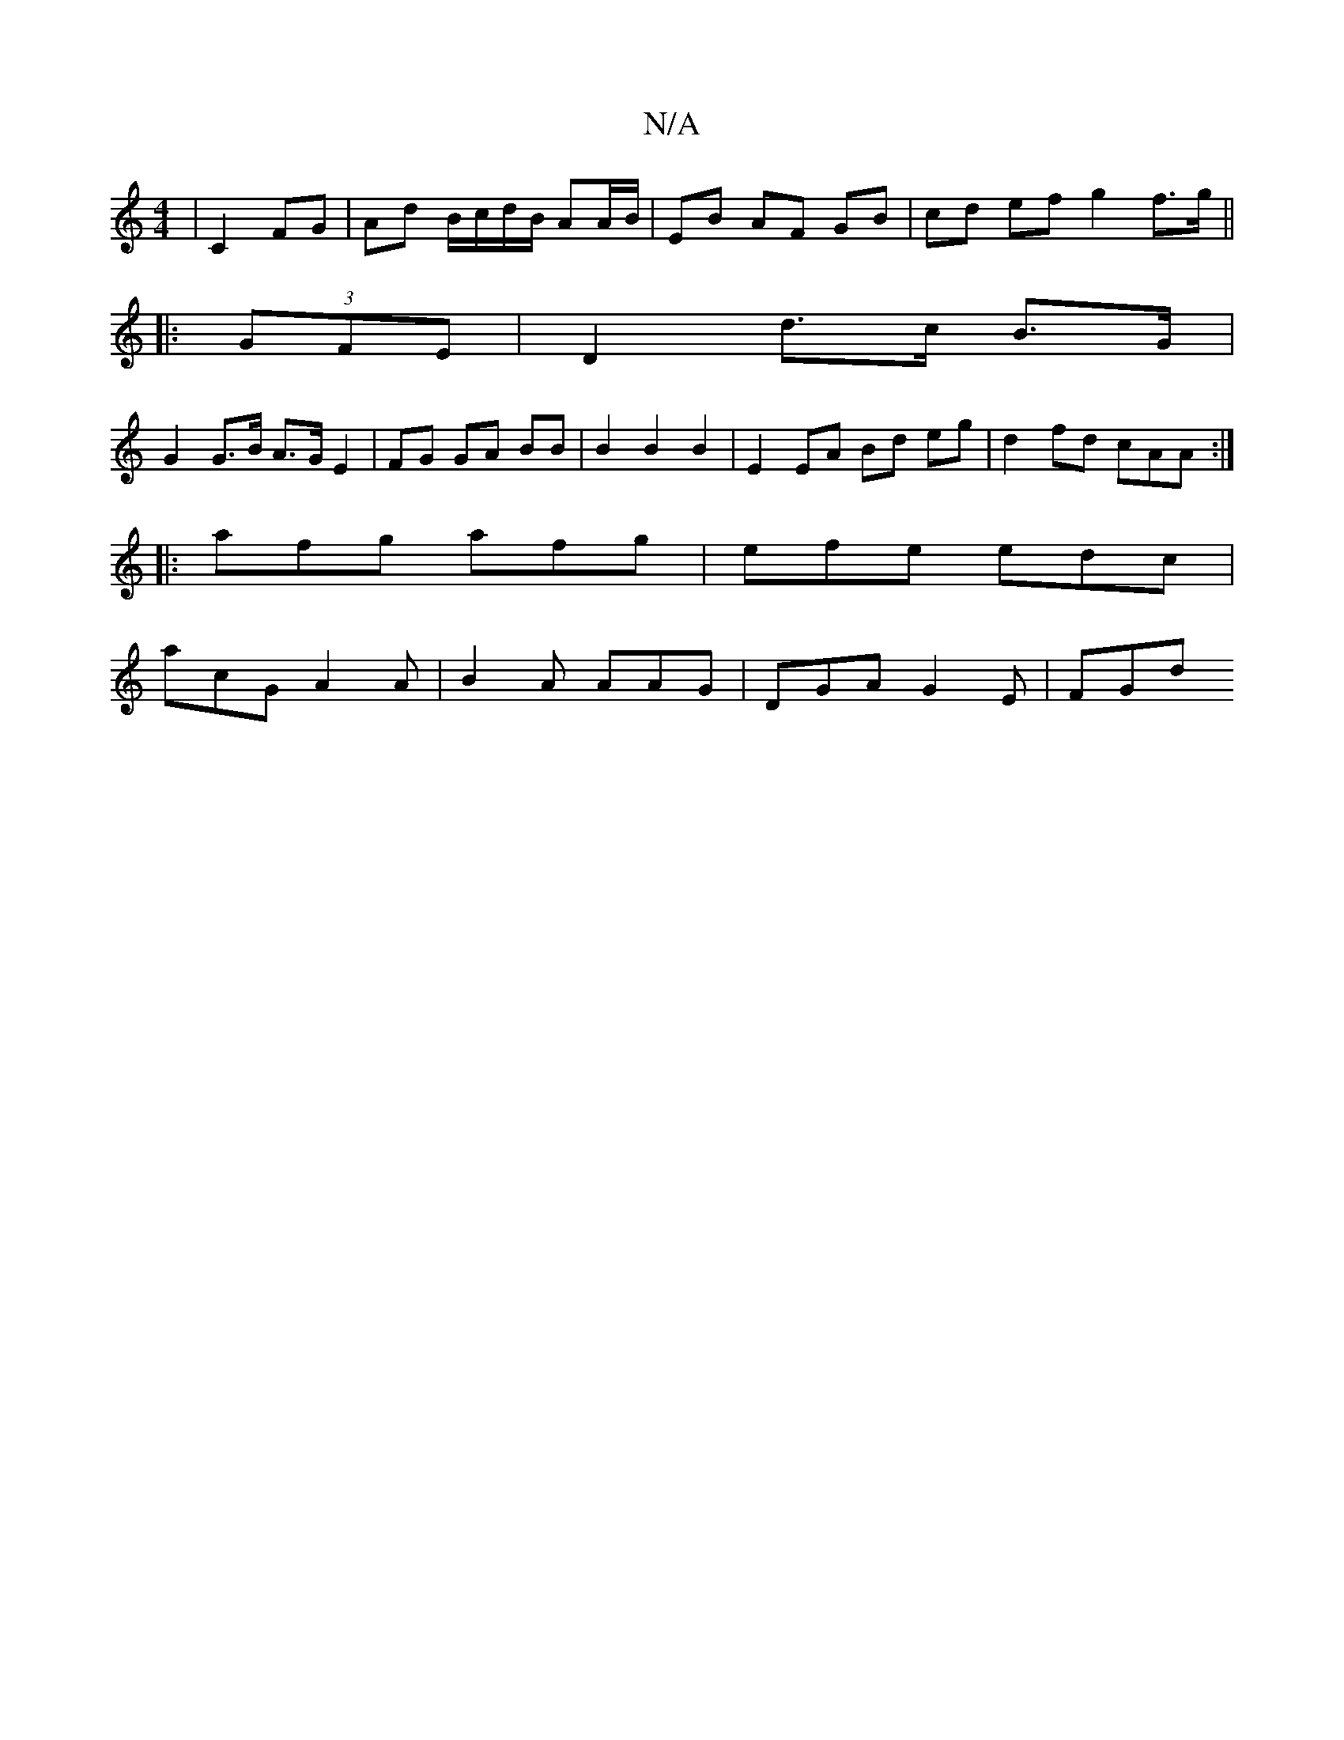 X:1
T:N/A
M:4/4
R:N/A
K:Cmajor
| C2 FG | Ad B/c/d/B/ AA/B/|EB AF GB | cd ef g2 f>g ||
|: (3GFE | D2 d>c B>G |
G2 G>B A>G E2 | FG GA BB | B2 B2 B2 | E2 EA Bd eg | d2 fd cAA :|
|: afg afg | efe edc |
acG A2A | B2A AAG | DGA G2E | FGd